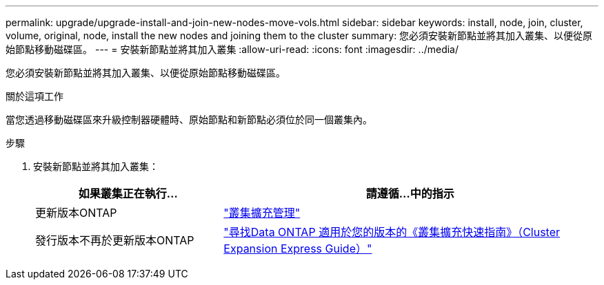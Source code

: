 ---
permalink: upgrade/upgrade-install-and-join-new-nodes-move-vols.html 
sidebar: sidebar 
keywords: install, node, join, cluster, volume, original, node, install the new nodes and joining them to the cluster 
summary: 您必須安裝新節點並將其加入叢集、以便從原始節點移動磁碟區。 
---
= 安裝新節點並將其加入叢集
:allow-uri-read: 
:icons: font
:imagesdir: ../media/


[role="lead"]
您必須安裝新節點並將其加入叢集、以便從原始節點移動磁碟區。

.關於這項工作
當您透過移動磁碟區來升級控制器硬體時、原始節點和新節點必須位於同一個叢集內。

.步驟
. 安裝新節點並將其加入叢集：
+
[cols="1,2"]
|===
| 如果叢集正在執行... | 請遵循...中的指示 


 a| 
更新版本ONTAP
 a| 
https://docs.netapp.com/us-en/ontap-sm-classic/expansion/index.html["叢集擴充管理"^]



 a| 
發行版本不再於更新版本ONTAP
 a| 
http://mysupport.netapp.com/documentation/productlibrary/index.html?productID=30092["尋找Data ONTAP 適用於您的版本的《叢集擴充快速指南》（Cluster Expansion Express Guide）"^]

|===

